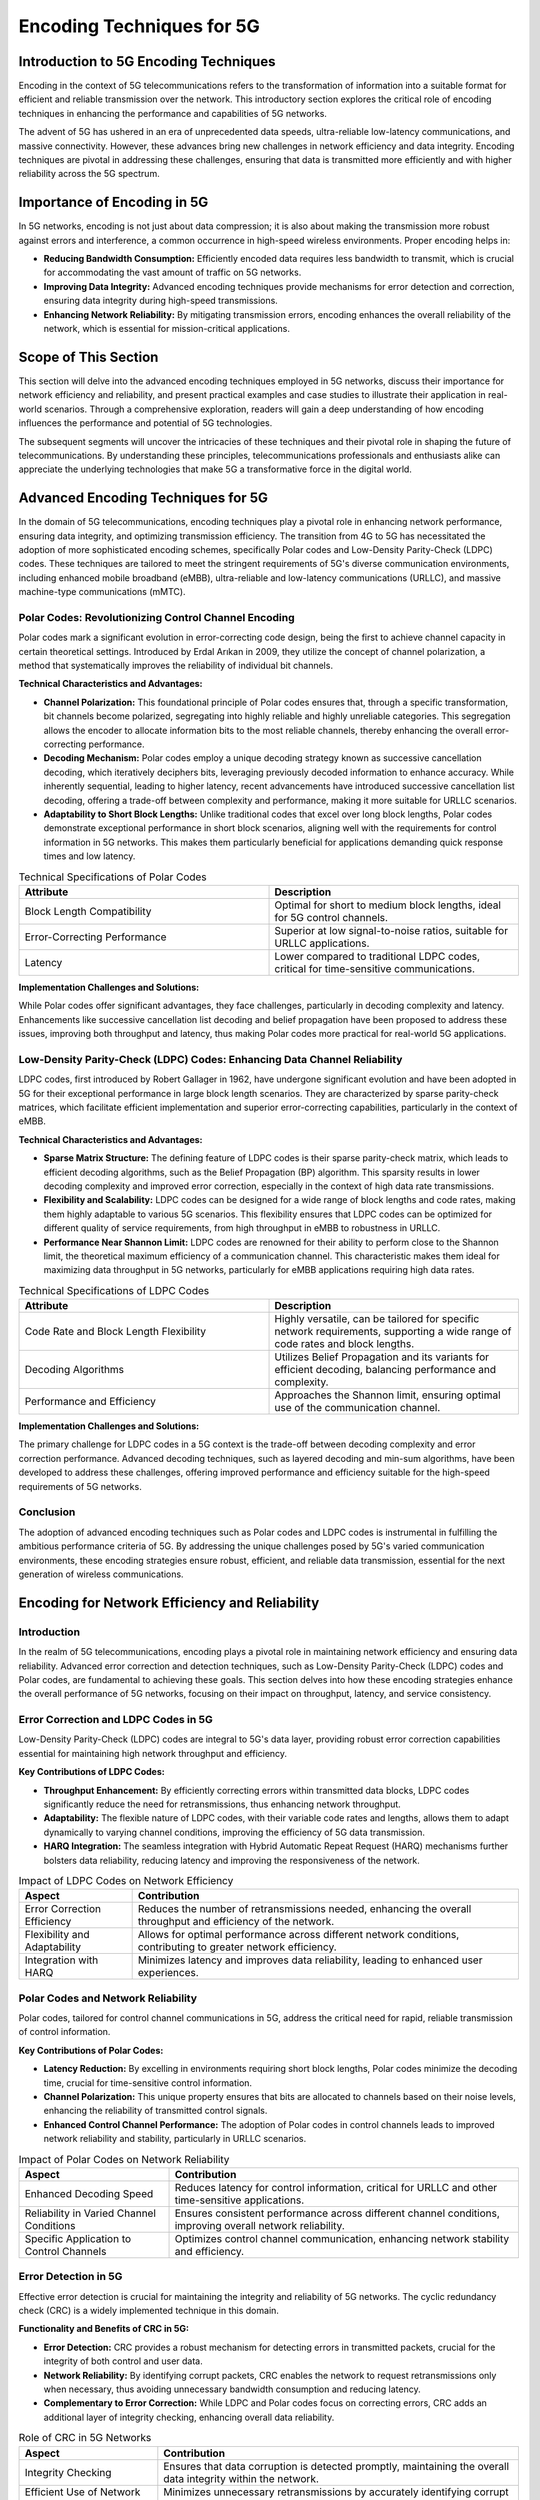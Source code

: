 Encoding Techniques for 5G
==========================

Introduction to 5G Encoding Techniques
--------------------------------------
Encoding in the context of 5G telecommunications refers to the transformation of information into a suitable format for efficient and reliable transmission over the network. This introductory section explores the critical role of encoding techniques in enhancing the performance and capabilities of 5G networks.

The advent of 5G has ushered in an era of unprecedented data speeds, ultra-reliable low-latency communications, and massive connectivity. However, these advances bring new challenges in network efficiency and data integrity. Encoding techniques are pivotal in addressing these challenges, ensuring that data is transmitted more efficiently and with higher reliability across the 5G spectrum.

**Importance of Encoding in 5G**
--------------------------------

In 5G networks, encoding is not just about data compression; it is also about making the transmission more robust against errors and interference, a common occurrence in high-speed wireless environments. Proper encoding helps in:

- **Reducing Bandwidth Consumption:** Efficiently encoded data requires less bandwidth to transmit, which is crucial for accommodating the vast amount of traffic on 5G networks.
- **Improving Data Integrity:** Advanced encoding techniques provide mechanisms for error detection and correction, ensuring data integrity during high-speed transmissions.
- **Enhancing Network Reliability:** By mitigating transmission errors, encoding enhances the overall reliability of the network, which is essential for mission-critical applications.

**Scope of This Section**
-------------------------

This section will delve into the advanced encoding techniques employed in 5G networks, discuss their importance for network efficiency and reliability, and present practical examples and case studies to illustrate their application in real-world scenarios. Through a comprehensive exploration, readers will gain a deep understanding of how encoding influences the performance and potential of 5G technologies.

.. 
    **Suggested Image:** An infographic illustrating the basic concept of encoding in telecommunications and its significance in the 5G context.

The subsequent segments will uncover the intricacies of these techniques and their pivotal role in shaping the future of telecommunications. By understanding these principles, telecommunications professionals and enthusiasts alike can appreciate the underlying technologies that make 5G a transformative force in the digital world.


Advanced Encoding Techniques for 5G
---------------------------------------

In the domain of 5G telecommunications, encoding techniques play a pivotal role in enhancing network performance, ensuring data integrity, and optimizing transmission efficiency. The transition from 4G to 5G has necessitated the adoption of more sophisticated encoding schemes, specifically Polar codes and Low-Density Parity-Check (LDPC) codes. These techniques are tailored to meet the stringent requirements of 5G's diverse communication environments, including enhanced mobile broadband (eMBB), ultra-reliable and low-latency communications (URLLC), and massive machine-type communications (mMTC).

Polar Codes: Revolutionizing Control Channel Encoding
^^^^^^^^^^^^^^^^^^^^^^^^^^^^^^^^^^^^^^^^^^^^^^^^^^^^^^^

Polar codes mark a significant evolution in error-correcting code design, being the first to achieve channel capacity in certain theoretical settings. Introduced by Erdal Arıkan in 2009, they utilize the concept of channel polarization, a method that systematically improves the reliability of individual bit channels.

**Technical Characteristics and Advantages:**

- **Channel Polarization:** This foundational principle of Polar codes ensures that, through a specific transformation, bit channels become polarized, segregating into highly reliable and highly unreliable categories. This segregation allows the encoder to allocate information bits to the most reliable channels, thereby enhancing the overall error-correcting performance.

- **Decoding Mechanism:** Polar codes employ a unique decoding strategy known as successive cancellation decoding, which iteratively deciphers bits, leveraging previously decoded information to enhance accuracy. While inherently sequential, leading to higher latency, recent advancements have introduced successive cancellation list decoding, offering a trade-off between complexity and performance, making it more suitable for URLLC scenarios.

- **Adaptability to Short Block Lengths:** Unlike traditional codes that excel over long block lengths, Polar codes demonstrate exceptional performance in short block scenarios, aligning well with the requirements for control information in 5G networks. This makes them particularly beneficial for applications demanding quick response times and low latency.

.. table:: Technical Specifications of Polar Codes
   :widths: 50 50

   +-------------------------------+----------------------------------------------------------------------+
   | Attribute                     | Description                                                          |
   +===============================+======================================================================+
   | Block Length Compatibility    | Optimal for short to medium block lengths, ideal for 5G control      |
   |                               | channels.                                                            |
   +-------------------------------+----------------------------------------------------------------------+
   | Error-Correcting Performance  | Superior at low signal-to-noise ratios, suitable for URLLC           |
   |                               | applications.                                                        |
   +-------------------------------+----------------------------------------------------------------------+
   | Latency                       | Lower compared to traditional LDPC codes, critical for time-sensitive|
   |                               | communications.                                                      |
   +-------------------------------+----------------------------------------------------------------------+


**Implementation Challenges and Solutions:**

While Polar codes offer significant advantages, they face challenges, particularly in decoding complexity and latency. Enhancements like successive cancellation list decoding and belief propagation have been proposed to address these issues, improving both throughput and latency, thus making Polar codes more practical for real-world 5G applications.

Low-Density Parity-Check (LDPC) Codes: Enhancing Data Channel Reliability
^^^^^^^^^^^^^^^^^^^^^^^^^^^^^^^^^^^^^^^^^^^^^^^^^^^^^^^^^^^^^^^^^^^^^^^^^^

LDPC codes, first introduced by Robert Gallager in 1962, have undergone significant evolution and have been adopted in 5G for their exceptional performance in large block length scenarios. They are characterized by sparse parity-check matrices, which facilitate efficient implementation and superior error-correcting capabilities, particularly in the context of eMBB.

**Technical Characteristics and Advantages:**

- **Sparse Matrix Structure:** The defining feature of LDPC codes is their sparse parity-check matrix, which leads to efficient decoding algorithms, such as the Belief Propagation (BP) algorithm. This sparsity results in lower decoding complexity and improved error correction, especially in the context of high data rate transmissions.

- **Flexibility and Scalability:** LDPC codes can be designed for a wide range of block lengths and code rates, making them highly adaptable to various 5G scenarios. This flexibility ensures that LDPC codes can be optimized for different quality of service requirements, from high throughput in eMBB to robustness in URLLC.

- **Performance Near Shannon Limit:** LDPC codes are renowned for their ability to perform close to the Shannon limit, the theoretical maximum efficiency of a communication channel. This characteristic makes them ideal for maximizing data throughput in 5G networks, particularly for eMBB applications requiring high data rates.

.. table:: Technical Specifications of LDPC Codes
   :widths: 50 50

   +--------------------------------+----------------------------------------------------------------------+
   | Attribute                      | Description                                                          |
   +================================+======================================================================+
   | Code Rate and Block Length     | Highly versatile, can be tailored for specific network requirements, |
   | Flexibility                    | supporting a wide range of code rates and block lengths.             |
   +--------------------------------+----------------------------------------------------------------------+
   | Decoding Algorithms            | Utilizes Belief Propagation and its variants for efficient decoding, |
   |                                | balancing performance and complexity.                                |
   +--------------------------------+----------------------------------------------------------------------+
   | Performance and Efficiency     | Approaches the Shannon limit, ensuring optimal use of the            |
   |                                | communication channel.                                               |
   +--------------------------------+----------------------------------------------------------------------+


**Implementation Challenges and Solutions:**

The primary challenge for LDPC codes in a 5G context is the trade-off between decoding complexity and error correction performance. Advanced decoding techniques, such as layered decoding and min-sum algorithms, have been developed to address these challenges, offering improved performance and efficiency suitable for the high-speed requirements of 5G networks.

Conclusion
^^^^^^^^^^^^^

The adoption of advanced encoding techniques such as Polar codes and LDPC codes is instrumental in fulfilling the ambitious performance criteria of 5G. By addressing the unique challenges posed by 5G's varied communication environments, these encoding strategies ensure robust, efficient, and reliable data transmission, essential for the next generation of wireless communications.


Encoding for Network Efficiency and Reliability
-------------------------------------------------

Introduction
^^^^^^^^^^^^^^
In the realm of 5G telecommunications, encoding plays a pivotal role in maintaining network efficiency and ensuring data reliability. Advanced error correction and detection techniques, such as Low-Density Parity-Check (LDPC) codes and Polar codes, are fundamental to achieving these goals. This section delves into how these encoding strategies enhance the overall performance of 5G networks, focusing on their impact on throughput, latency, and service consistency.

Error Correction and LDPC Codes in 5G
^^^^^^^^^^^^^^^^^^^^^^^^^^^^^^^^^^^^^^^^

Low-Density Parity-Check (LDPC) codes are integral to 5G's data layer, providing robust error correction capabilities essential for maintaining high network throughput and efficiency.

**Key Contributions of LDPC Codes:**

- **Throughput Enhancement:** By efficiently correcting errors within transmitted data blocks, LDPC codes significantly reduce the need for retransmissions, thus enhancing network throughput.
- **Adaptability:** The flexible nature of LDPC codes, with their variable code rates and lengths, allows them to adapt dynamically to varying channel conditions, improving the efficiency of 5G data transmission.
- **HARQ Integration:** The seamless integration with Hybrid Automatic Repeat Request (HARQ) mechanisms further bolsters data reliability, reducing latency and improving the responsiveness of the network.

.. table:: Impact of LDPC Codes on Network Efficiency

   +------------------------+---------------------------------------------------------------+
   | Aspect                 | Contribution                                                  |
   +========================+===============================================================+
   | Error Correction       | Reduces the number of retransmissions needed, enhancing the   |
   | Efficiency             | overall throughput and efficiency of the network.             |
   +------------------------+---------------------------------------------------------------+
   | Flexibility and        | Allows for optimal performance across different network       |
   | Adaptability           | conditions, contributing to greater network efficiency.       |
   +------------------------+---------------------------------------------------------------+
   | Integration with HARQ  | Minimizes latency and improves data reliability, leading to   |
   |                        | enhanced user experiences.                                    |
   +------------------------+---------------------------------------------------------------+

.. 
    **Suggested Image:** Graphical representation of LDPC code structure and its impact on network performance, illustrating the reduction in retransmissions and improvement in throughput.

Polar Codes and Network Reliability
^^^^^^^^^^^^^^^^^^^^^^^^^^^^^^^^^^^^^^^

Polar codes, tailored for control channel communications in 5G, address the critical need for rapid, reliable transmission of control information.

**Key Contributions of Polar Codes:**

- **Latency Reduction:** By excelling in environments requiring short block lengths, Polar codes minimize the decoding time, crucial for time-sensitive control information.
- **Channel Polarization:** This unique property ensures that bits are allocated to channels based on their noise levels, enhancing the reliability of transmitted control signals.
- **Enhanced Control Channel Performance:** The adoption of Polar codes in control channels leads to improved network reliability and stability, particularly in URLLC scenarios.

.. table:: Impact of Polar Codes on Network Reliability

   +-----------------------------+-------------------------------------------------------------+
   | Aspect                      | Contribution                                                |
   +=============================+=============================================================+
   | Enhanced Decoding Speed     | Reduces latency for control information, critical for URLLC |
   |                             | and other time-sensitive applications.                      |
   +-----------------------------+-------------------------------------------------------------+
   | Reliability in Varied       | Ensures consistent performance across different channel     |
   | Channel Conditions          | conditions, improving overall network reliability.          |
   +-----------------------------+-------------------------------------------------------------+
   | Specific Application to     | Optimizes control channel communication, enhancing network  |
   | Control Channels            | stability and efficiency.                                   |
   +-----------------------------+-------------------------------------------------------------+

.. 
    **Suggested Image:** Diagram illustrating the concept of channel polarization in Polar codes and its benefits for 5G networks.

Error Detection in 5G
^^^^^^^^^^^^^^^^^^^^^^^^^

Effective error detection is crucial for maintaining the integrity and reliability of 5G networks. The cyclic redundancy check (CRC) is a widely implemented technique in this domain.

**Functionality and Benefits of CRC in 5G:**

- **Error Detection:** CRC provides a robust mechanism for detecting errors in transmitted packets, crucial for the integrity of both control and user data.
- **Network Reliability:** By identifying corrupt packets, CRC enables the network to request retransmissions only when necessary, thus avoiding unnecessary bandwidth consumption and reducing latency.
- **Complementary to Error Correction:** While LDPC and Polar codes focus on correcting errors, CRC adds an additional layer of integrity checking, enhancing overall data reliability.

.. table:: Role of CRC in 5G Networks

   +-------------------+-----------------------------------------------------------+
   | Aspect            | Contribution                                              |
   +===================+===========================================================+
   | Integrity Checking| Ensures that data corruption is detected promptly,        |
   |                   | maintaining the overall data integrity within the network.|
   +-------------------+-----------------------------------------------------------+
   | Efficient Use of  | Minimizes unnecessary retransmissions by accurately       |
   | Network Resources | identifying corrupt data, optimizing network resources.   |
   +-------------------+-----------------------------------------------------------+
   | Complement to     | Works in tandem with LDPC and Polar codes, providing a    |
   | Error Correction  | complete solution for data reliability.                   |
   +-------------------+-----------------------------------------------------------+

.. 
    **Suggested Image:** Flowchart depicting the error detection process using CRC in a 5G network, highlighting its role in network efficiency and reliability.

Conclusion
----------
The strategic implementation of advanced encoding techniques, coupled with effective error detection mechanisms, underscores the commitment of 5G networks to provide unparalleled efficiency and reliability. By leveraging the strengths of LDPC and Polar codes, alongside CRC, 5G networks are equipped to meet the ever-increasing demands for faster, more reliable wireless communication.


Case Study/Practical Examples
-------------------------------

Enhanced Mobile Broadband (eMBB)
^^^^^^^^^^^^^^^^^^^^^^^^^^^^^^^^^^^

Introduction
^^^^^^^^^^^^
Enhanced Mobile Broadband (eMBB) represents a cornerstone use case for 5G, aimed at delivering high data rates, significant improvements in capacity, and better network efficiency. This section explores how LDPC and Polar codes contribute to fulfilling these requirements, showcasing their impact through practical examples.

eMBB Requirements and Encoding Solutions
^^^^^^^^^^^^^^^^^^^^^^^^^^^^^^^^^^^^^^^^^
The eMBB scenario demands exceptional throughput, reduced latency, and enhanced reliability. Here, we dissect how LDPC and Polar codes meet these demands:

- **High Throughput:** LDPC codes are adept at handling large data volumes, essential for eMBB's high-speed data streaming services, such as 4K/8K video and virtual reality applications.
- **Variable Code Rates and Lengths:** This flexibility allows networks to adapt to varying channel conditions and user demands, essential for the diverse applications envisioned for eMBB.
- **Efficient HARQ Processes:** Integration with HARQ ensures timely correction of errors, crucial for maintaining continuous high-speed data transmission.

.. table:: Encoding Techniques' Impact on eMBB

   +----------------------+-------------------------------------------------------------+
   | Feature              | Benefit                                                     |
   +======================+=============================================================+
   | LDPC High Throughput | Enables the handling of high data rates, suitable for video |
   |                      | streaming and large file transfers.                         |
   +----------------------+-------------------------------------------------------------+
   | Flexibility          | Adapts to various data rates and user demands, improving     |
   |                      | overall network responsiveness and efficiency.              |
   +----------------------+-------------------------------------------------------------+
   | HARQ Integration     | Reduces data retransmission times, enhancing user experience|
   |                      | and network capacity.                                       |
   +----------------------+-------------------------------------------------------------+

Practical Example: High-Definition Video Streaming
^^^^^^^^^^^^^^^^^^^^^^^^^^^^^^^^^^^^^^^^^^^^^^^^^^^
Consider a scenario where users access high-definition video streaming services, a typical application of eMBB. The utilization of LDPC codes facilitates the seamless delivery of high-bandwidth content, ensuring minimal buffering and superior image quality. Real-world tests have demonstrated that networks employing LDPC codes can achieve higher data throughput and reliability, directly translating to an enhanced user experience.

Ultra-Reliable and Low Latency Communications (URLLC)
^^^^^^^^^^^^^^^^^^^^^^^^^^^^^^^^^^^^^^^^^^^^^^^^^^^^^^^^^^^

Introduction
^^^^^^^^^^^^
Ultra-Reliable and Low Latency Communications (URLLC) cater to applications requiring immediate data transfer with minimal errors, such as autonomous driving and telemedicine. In this context, Polar codes' unique properties make them particularly valuable.

URLLC Requirements and Encoding Solutions
^^^^^^^^^^^^^^^^^^^^^^^^^^^^^^^^^^^^^^^^^^
URLLC scenarios demand unparalleled reliability and latency measures. Polar codes, with their efficient handling of short block lengths and low-latency decoding, are instrumental in this regard:

- **Low Latency:** Polar codes support rapid encoding and decoding processes, essential for latency-sensitive applications.
- **Reliability:** The inherent error correction capabilities of Polar codes ensure data integrity, a non-negotiable requirement for URLLC.

.. table:: Encoding Techniques' Impact on URLLC

   +-------------------+----------------------------------------------------------------+
   | Feature           | Benefit                                                        |
   +===================+================================================================+
   | Polar Code Speed  | Facilitates real-time communication, critical for URLLC        |
   |                   | applications.                                                  |
   +-------------------+----------------------------------------------------------------+
   | Error Correction  | Ensures data integrity and reliability, reducing the need for  |
   | Capability        | retransmissions and further lowering latency.                  |
   +-------------------+----------------------------------------------------------------+

Practical Example: Autonomous Vehicle Communication
^^^^^^^^^^^^^^^^^^^^^^^^^^^^^^^^^^^^^^^^^^^^^^^^^^^
In autonomous vehicle ecosystems, URLLC enables vehicles to communicate with each other and infrastructure with minimal delay. Polar codes are employed to ensure that control messages, such as braking signals, are transmitted and received within milliseconds, thereby preventing accidents and enhancing road safety. Field trials have underscored the effectiveness of Polar codes in reducing transmission errors and latency, pivotal for the safety-critical communication required by autonomous vehicles.

Smart Cities and 5G Encoding Techniques
^^^^^^^^^^^^^^^^^^^^^^^^^^^^^^^^^^^^^^^^^^^

Introduction
^^^^^^^^^^^^
Smart cities embody the integration of information and communication technologies to enhance the quality and performance of urban services such as energy, transportation, and utilities. 5G networks, empowered by advanced encoding techniques like LDPC and Polar codes, are crucial in facilitating this seamless integration, ensuring reliable, high-speed communication among a vast array of IoT devices.

Smart City Requirements and Encoding Solutions
^^^^^^^^^^^^^^^^^^^^^^^^^^^^^^^^^^^^^^^^^^^^^^
The smart city infrastructure demands robust, efficient, and scalable communication networks. Here’s how LDPC and Polar codes contribute:

- **Scalability and Efficiency:** LDPC codes, with their ability to handle a wide range of code rates and lengths, are ideal for the diverse array of devices and applications within smart cities, from high-speed data transmission to low-rate sensor data.
- **Reliability in Varied Environments:** Smart cities feature a complex mix of urban and sub-urban environments. Polar codes, with their excellent performance in short block lengths, are adept at providing reliable communication in varying signal conditions.

.. table:: Impact of Encoding Techniques on Smart Cities

   +----------------------+-------------------------------------------------------------+
   | Feature              | Benefit                                                     |
   +======================+=============================================================+
   | LDPC Scalability     | Accommodates a wide array of IoT devices, ensuring efficient|
   |                      | communication across the smart city ecosystem.              |
   +----------------------+-------------------------------------------------------------+
   | Polar Code           |                                                             |
   | Reliability          | Ensures dependable transmission for critical urban          |
   |                      | infrastructure controls, enhancing citywide safety and      |
   |                      | responsiveness.                                             |
   +----------------------+-------------------------------------------------------------+

Practical Example: IoT Devices in Urban Management
^^^^^^^^^^^^^^^^^^^^^^^^^^^^^^^^^^^^^^^^^^^^^^^^^^^
Consider the deployment of IoT devices for monitoring and managing urban infrastructure, such as traffic lights, water sensors, and pollution monitors. These devices typically transmit small packets of data at irregular intervals. By employing LDPC codes optimized for varying data rates, the network can efficiently handle this sporadic traffic, reducing overhead and enhancing battery life. Additionally, the use of Polar codes in control messages ensures timely and reliable updates to and from these devices, crucial for immediate responses to urban events or emergencies.

Error Correction in IoT Communication
^^^^^^^^^^^^^^^^^^^^^^^^^^^^^^^^^^^^^^^^^^^^^^^^^^^^^^^^^^^^^^^^
The efficiency of LDPC codes in IoT scenarios can be illustrated through their performance in error correction. The bit error rate (BER) performance of LDPC codes can be modeled as:

.. math::

   BER(LDPC) = \frac{1}{2} erfc\left(\sqrt{\frac{R \cdot Eb}{N0}}\right)

where :math:`R` is the code rate, :math:`Eb` is the energy per bit, and :math:`N0` is the noise power spectral density. In smart city applications, where low-power devices are prevalent, optimizing :math:`R`, :math:`Eb`, and :math:`N0` ensures that LDPC codes maintain high reliability while minimizing power consumption.

Autonomous Vehicles and 5G Encoding Techniques
^^^^^^^^^^^^^^^^^^^^^^^^^^^^^^^^^^^^^^^^^^^^^^^^^^

Introduction
^^^^^^^^^^^^
The advent of autonomous vehicles marks a significant leap towards reducing traffic accidents, improving road efficiency, and decreasing energy consumption. These vehicles rely heavily on 5G networks and advanced encoding techniques to process and exchange vast amounts of data in real-time.

Autonomous Vehicle Requirements and Encoding Solutions
^^^^^^^^^^^^^^^^^^^^^^^^^^^^^^^^^^^^^^^^^^^^^^^^^^^^^^^
Autonomous vehicles necessitate ultra-reliable communication with extremely low latency. The encoding techniques address these requirements as follows:

- **High-Speed Data Transmission:** LDPC codes support the high data rates required for transmitting detailed maps, sensor data, and live video feeds, ensuring that autonomous vehicles receive and process necessary information without delay.
- **Real-Time Control Information:** Polar codes, with their low latency and high reliability, are crucial for transmitting real-time control information, such as acceleration, steering, and braking commands.

.. table:: Impact of Encoding Techniques on Autonomous Vehicles

   +----------------------+-------------------------------------------------------------+
   | Feature              | Benefit                                                     |
   +======================+=============================================================+
   | LDPC High Data Rate  | Facilitates the real-time transmission of sensor and video  |
   |                      | data, crucial for autonomous vehicle navigation and safety. |
   +----------------------+-------------------------------------------------------------+
   |Polar Code            |
   |Reliability           | Ensures that critical control messages are delivered        |
   |                      | promptly and accurately, vital for vehicle safety and       |
   |                      | operational efficiency.                                     |
   +----------------------+-------------------------------------------------------------+

Practical Example: Sensor Data Transmission in Autonomous Vehicles
^^^^^^^^^^^^^^^^^^^^^^^^^^^^^^^^^^^^^^^^^^^^^^^^^^^^^^^^^^^^^^^^^^^
Autonomous vehicles operate using a continuous stream of data from sensors and cameras, requiring error-free communication. The employment of LDPC codes allows for the efficient transmission of this high-volume data under varying channel conditions, ensuring that vehicles have accurate, up-to-date information. For instance, in a scenario where an autonomous vehicle needs to make a sudden stop, Polar codes can ensure that the stop command is transmitted and acknowledged with minimal delay, thereby preventing collisions.

Latency in Control Signal Transmission
^^^^^^^^^^^^^^^^^^^^^^^^^^^^^^^^^^^^^^^^^^^^^^^^^^^^^^^^^^^^^^^^^^
The critical nature of real-time control in autonomous driving can be understood through the latency aspects of Polar codes. The decoding latency, essential for URLLC, can be expressed as:

.. math::

   Latency(Polar) = T_{decode} + T_{propagation}

where :math:`T_{decode}` is the time taken to decode the Polar code, and :math:`T_{propagation}` is the signal propagation time. Minimizing :math:`T_{decode}` is crucial for maintaining the overall latency within the stringent limits required for safe autonomous vehicle operation.
